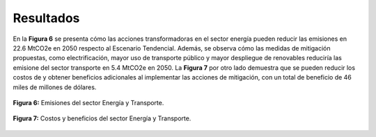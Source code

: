 ---------------------
Resultados
---------------------

En la **Figura 6** se presenta cómo las acciones transformadoras en el sector energía pueden reducir las emisiones en 22.6 MtCO2e en 2050 respecto al Escenario Tendencial. Además, se observa cómo 
las medidas de mitigación propuestas, como electrificación, mayor uso de transporte público y mayor despliegue de renovables reduciría las emisione del sector transporte en 5.4 MtCO2e en 2050. La **Figura 7** por otro lado
demuestra que se pueden reducir los costos de y obtener beneficios adicionales al implementar las acciones de mitigación, con un total de beneficio de 46 miles de millones de dólares.  


.. figure:: ../_static/_images/4_energiaresul.png
   :alt: Models used on the cost and benefits analysis
   :width: 100%
   :align: center

   **Figura 6:** Emisiones del sector Energía y Transporte.

.. figure:: ../_static/_images/5_energiacostos.png
   :alt: Models used on the cost and benefits analysis 
   :width: 100%
   :align: center

   **Figura 7:** Costos y beneficios del sector Energía y Transporte.